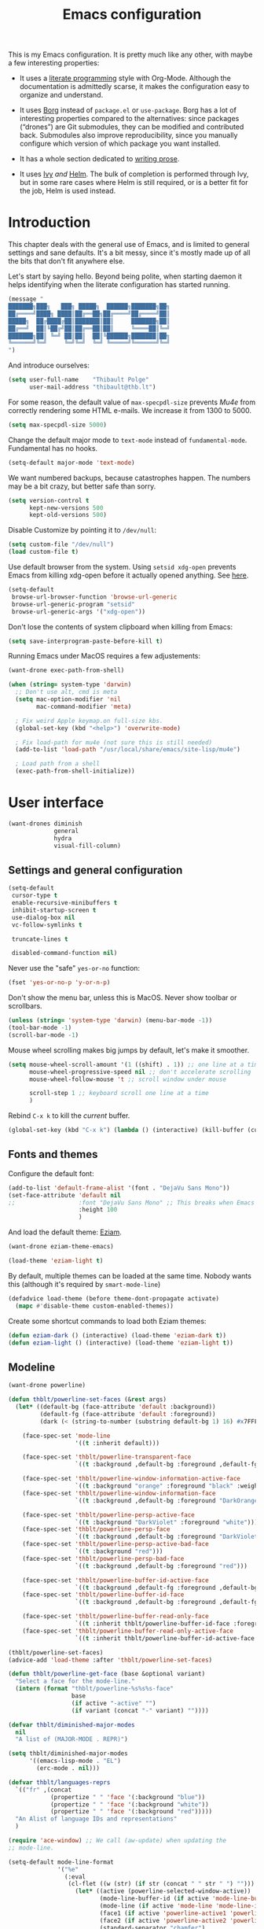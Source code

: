 #+TITLE: Emacs configuration
#+STARTUP: content

This is my Emacs configuration.  It is pretty much like any other, with maybe a few interesting properties:

 - It uses a [[https://en.wikipedia.org/wiki/Literate_programming][literate programming]] style with Org-Mode.  Although the documentation is admittedly scarse, it makes the configuration easy to organize and understand.

 - It uses [[https://github.com/emacscollective/borg][Borg]] instead of =package.el= or =use-package=.  Borg has a lot of interesting properties compared to the alternatives: since packages (“drones”) are Git submodules, they can be modified and contributed back.  Submodules also improve reproducibility, since you manually configure which version of which package you want installed.

 - It has a whole section dedicated to [[#writing-prose][writing prose]].

 - It uses [[https://github.com/abo-abo/swiper][Ivy]] /and/ [[https://github.com/emacs-helm/helm][Helm]].  The bulk of completion is performed through Ivy, but in some rare cases where Helm is still required, or is a better fit for the job, Helm is used instead.

* Contents :TOC:noexport:
- [[#introduction][Introduction]]
- [[#user-interface][User interface]]
  - [[#settings-and-general-configuration][Settings and general configuration]]
  - [[#fonts-and-themes][Fonts and themes]]
  - [[#modeline][Modeline]]
  - [[#perspectives-persp-mode][Perspectives (persp-mode)]]
  - [[#project-management-with-projectile][Project management with Projectile]]
  - [[#context-switching][Context switching]]
  - [[#ui-utilities][UI Utilities]]
- [[#editing-text][Editing text]]
  - [[#spell-checking][Spell checking]]
  - [[#modal-editing][“Modal” editing]]
  - [[#moving-around][Moving around]]
  - [[#replace][Replace]]
  - [[#minor-modes][Minor modes]]
  - [[#misc-customizations][Misc customizations]]
- [[#writing-prose][Writing prose]]
  - [[#the-text-mode-hydra][The text-mode hydra]]
  - [[#common-settings-and-minor-modes][Common settings and minor modes]]
  - [[#major-modes][Major modes]]
- [[#writing-code][Writing code]]
  - [[#settings][Settings]]
  - [[#minor-modes-1][Minor modes]]
  - [[#programming-languages][Programming languages]]
  - [[#misc-syntaxes][Misc syntaxes]]
- [[#tools][Tools]]
  - [[#borg-and-their-queen][Borg and their Queen]]
  - [[#calendars][Calendars]]
  - [[#dired][Dired]]
  - [[#ebib][Ebib]]
  - [[#erc][ERC]]
  - [[#magit-and-git][Magit and Git]]
  - [[#mu4e][Mu4e]]
  - [[#password-management-password-store][Password management (password-store)]]
  - [[#pdf-tools][PDF Tools]]
  - [[#regular-expression-builder][Regular expression builder]]
- [[#conclusion][Conclusion]]
  - [[#hidpi-support-kindof][HiDPI support (kindof)]]
  - [[#load-private-configuration][Load private configuration]]
  - [[#report-success][Report success]]

* Introduction

This chapter deals with the general use of Emacs, and is limited to general settings and sane defaults.  It's a bit messy, since it's mostly made up of all the bits that don't fit anywhere else.

Let's start by saying hello.  Beyond being polite, when starting daemon it helps identifying when the literate configuration has started running.

#+BEGIN_SRC emacs-lisp
  (message "
  ███████╗███╗   ███╗ █████╗  ██████╗███████╗██╗
  ██╔════╝████╗ ████║██╔══██╗██╔════╝██╔════╝██║
  █████╗  ██╔████╔██║███████║██║     ███████╗██║
  ██╔══╝  ██║╚██╔╝██║██╔══██║██║     ╚════██║╚═╝
  ███████╗██║ ╚═╝ ██║██║  ██║╚██████╗███████║██╗
  ╚══════╝╚═╝     ╚═╝╚═╝  ╚═╝ ╚═════╝╚══════╝╚═╝
  ")
#+END_SRC

And introduce ourselves:

#+begin_src emacs-lisp
  (setq user-full-name    "Thibault Polge"
        user-mail-address "thibault@thb.lt")
#+end_src

For some reason, the default value of =max-specpdl-size= prevents [[Mu4e][Mu4e]] from correctly rendering some HTML e-mails.  We increase it from 1300 to 5000.

#+BEGIN_SRC emacs-lisp
  (setq max-specpdl-size 5000)
#+END_SRC

Change the default major mode to =text-mode= instead of =fundamental-mode=.  Fundamental has no hooks.

#+begin_src emacs-lisp
  (setq-default major-mode 'text-mode)
#+end_src

We want numbered backups, because catastrophes happen.  The numbers may be a bit crazy, but better safe than sorry.

#+BEGIN_SRC emacs-lisp
  (setq version-control t
        kept-new-versions 500
        kept-old-versions 500)
#+END_SRC

Disable Customize by pointing it to =/dev/null=:

#+BEGIN_SRC emacs-lisp
  (setq custom-file "/dev/null")
  (load custom-file t)
#+END_SRC

Use default browser from the system. Using =setsid xdg-open= prevents Emacs from killing xdg-open before it actually opened anything. See [[https://askubuntu.com/questions/646631/emacs-doesnot-work-with-xdg-open][here]].

#+begin_src emacs-lisp
  (setq-default
   browse-url-browser-function 'browse-url-generic
   browse-url-generic-program "setsid"
   browse-url-generic-args '("xdg-open"))
#+end_src

Don't lose the contents of system clipboard when killing from Emacs:

#+begin_src emacs-lisp
  (setq save-interprogram-paste-before-kill t)
#+end_src

Running Emacs under MacOS requires a few adjustements:

#+begin_src emacs-lisp
  (want-drone exec-path-from-shell)

  (when (string= system-type 'darwin)
    ;; Don't use alt, cmd is meta
    (setq mac-option-modifier 'nil
          mac-command-modifier 'meta)

    ; Fix weird Apple keymap.on full-size kbs.
    (global-set-key (kbd "<help>") 'overwrite-mode)

    ; Fix load-path for mu4e (not sure this is still needed)
    (add-to-list 'load-path "/usr/local/share/emacs/site-lisp/mu4e")

    ; Load path from a shell
    (exec-path-from-shell-initialize))
#+end_src

* User interface

#+begin_src emacs-lisp
  (want-drones diminish
               general
               hydra
               visual-fill-column)
#+end_src

** Settings and general configuration

#+begin_src emacs-lisp
  (setq-default
   cursor-type t
   enable-recursive-minibuffers t
   inhibit-startup-screen t
   use-dialog-box nil
   vc-follow-symlinks t

   truncate-lines t

   disabled-command-function nil)
#+end_src

Never use the "safe" ~yes-or-no~ function:

#+begin_src emacs-lisp
  (fset 'yes-or-no-p 'y-or-n-p)
#+end_src

Don't show the menu bar, unless this is MacOS.  Never show toolbar or scrollbars.

#+begin_src emacs-lisp
  (unless (string= 'system-type 'darwin) (menu-bar-mode -1))
  (tool-bar-mode -1)
  (scroll-bar-mode -1)
#+end_src

Mouse wheel scrolling makes big jumps by default, let's make it smoother.

#+begin_src emacs-lisp
  (setq mouse-wheel-scroll-amount '(1 ((shift) . 1)) ;; one line at a time
        mouse-wheel-progressive-speed nil ;; don't accelerate scrolling
        mouse-wheel-follow-mouse 't ;; scroll window under mouse

        scroll-step 1 ;; keyboard scroll one line at a time
        )
#+end_src

Rebind =C-x k= to kill the /current/ buffer.

#+begin_src emacs-lisp
  (global-set-key (kbd "C-x k") (lambda () (interactive) (kill-buffer (current-buffer))))
#+end_src

** Fonts and themes

Configure the default font:

#+begin_src emacs-lisp
  (add-to-list 'default-frame-alist '(font . "DejaVu Sans Mono"))
  (set-face-attribute 'default nil
  ;;                  :font "DejaVu Sans Mono" ;; This breaks when Emacs is started as a daemon
                      :height 100
                      )
#+end_src

And load the default theme: [[https://github.com/thblt/eziam-theme-emacs][Eziam]].

#+begin_src emacs-lisp
  (want-drone eziam-theme-emacs)

  (load-theme 'eziam-light t)
#+end_src

By default, multiple themes can be loaded at the same time.  Nobody wants this (although it's required by =smart-mode-line=)

#+begin_src emacs-lisp
  (defadvice load-theme (before theme-dont-propagate activate)
    (mapc #'disable-theme custom-enabled-themes))
#+end_src

Create some shortcut commands to load both Eziam themes:

#+BEGIN_SRC emacs-lisp
  (defun eziam-dark () (interactive) (load-theme 'eziam-dark t))
  (defun eziam-light () (interactive) (load-theme 'eziam-light t))
#+END_SRC

** Modeline

#+BEGIN_SRC emacs-lisp
  (want-drone powerline)

  (defun thblt/powerline-set-faces (&rest args)
    (let* ((default-bg (face-attribute 'default :background))
           (default-fg (face-attribute 'default :foreground))
           (dark (< (string-to-number (substring default-bg 1) 16) #x7FFFFF)))

      (face-spec-set 'mode-line
                     '((t :inherit default)))

      (face-spec-set 'thblt/powerline-transparent-face
                     `((t :background ,default-bg :foreground ,default-fg)))

      (face-spec-set 'thblt/powerline-window-information-active-face
                     `((t :background "orange" :foreground "black" :weight bold)))
      (face-spec-set 'thblt/powerline-window-information-face
                     `((t :background ,default-bg :foreground "DarkOrange" :weight bold)))

      (face-spec-set 'thblt/powerline-persp-active-face
                     `((t :background "DarkViolet" :foreground "white")))
      (face-spec-set 'thblt/powerline-persp-face
                     `((t :background ,default-bg :foreground "DarkViolet")))
      (face-spec-set 'thblt/powerline-persp-active-bad-face
                     `((t :background "red")))
      (face-spec-set 'thblt/powerline-persp-bad-face
                     `((t :background ,default-bg :foreground "red")))

      (face-spec-set 'thblt/powerline-buffer-id-active-face
                     `((t :background ,default-fg :foreground ,default-bg :weight bold)))
      (face-spec-set 'thblt/powerline-buffer-id-face
                     `((t :background ,default-bg :foreground ,default-fg)))

      (face-spec-set 'thblt/powerline-buffer-read-only-face
                     `((t :inherit thblt/powerline-buffer-id-face :foreground "red")))
      (face-spec-set 'thblt/powerline-buffer-read-only-active-face
                     `((t :inherit thblt/powerline-buffer-id-active-face :foreground "red")))))

  (thblt/powerline-set-faces)
  (advice-add 'load-theme :after 'thblt/powerline-set-faces)

  (defun thblt/powerline-get-face (base &optional variant)
    "Select a face for the mode-line."
    (intern (format "thblt/powerline-%s%s%s-face"
                    base
                    (if active "-active" "")
                    (if variant (concat "-" variant) ""))))

  (defvar thblt/diminished-major-modes
    nil
    "A list of (MAJOR-MODE . REPR)")

  (setq thblt/diminished-major-modes
        '((emacs-lisp-mode . "EL")
          (erc-mode . nil)))

  (defvar thblt/languages-reprs
    `(("fr" ,(concat
              (propertize " " 'face '(:background "blue"))
              (propertize " " 'face '(:background "white"))
              (propertize " " 'face '(:background "red")))))
    "An Alist of language IDs and representations"
    )

  (require 'ace-window) ;; We call (aw-update) when updating the
  ;; mode-line.

  (setq-default mode-line-format
                '("%e"
                  (:eval
                   (cl-flet ((w (str) (if str (concat " " str " ") "")))
                     (let* ((active (powerline-selected-window-active))
                            (mode-line-buffer-id (if active 'mode-line-buffer-id 'mode-line-buffer-id-inactive))
                            (mode-line (if active 'mode-line 'mode-line-inactive))
                            (face1 (if active 'powerline-active1 'powerline-inactive1))
                            (face2 (if active 'powerline-active2 'powerline-inactive2))
                            (standard-separator "chamfer")
                            (special-separator "butt")
                            (separator-left (intern (format "powerline-%s-%s"
                                                            standard-separator
                                                            (car powerline-default-separator-dir))))
                            (separator-right (intern (format "powerline-%s-%s"
                                                             standard-separator
                                                             (cdr powerline-default-separator-dir))))
                            (special-separator-left (intern (format "powerline-%s-%s"
                                                                    special-separator
                                                                    (car powerline-default-separator-dir))))
                            (special-separator-right (intern (format "powerline-%s-%s"
                                                                     special-separator
                                                                     (cdr powerline-default-separator-dir))))

                            (face)
                            (lhs (list
                                  ;; Window ID
                                  (powerline-raw
                                   (w (progn
                                        (aw-update)
                                        (let ((path (window-parameter (selected-window) 'ace-window-path)))
                                          (set-text-properties 0 1 nil path)
                                          path)))
                                   (setq face (thblt/powerline-get-face "window-information")))
                                  ;;
                                  ;; Perspective
                                  (funcall separator-left face
                                           (setq face (thblt/powerline-get-face "persp" (unless (persp-contain-buffer-p) "bad"))))
                                  (powerline-raw
                                   (w (safe-persp-name (get-frame-persp)))
                                   face)
                                  ;;
                                  ;; Buffer ID
                                  (funcall separator-left face (setq face 'thblt/powerline-transparent-face))
                                  (powerline-raw " " face)

                                  (funcall special-separator-right face
                                           (setq face (thblt/powerline-get-face "buffer-id")))
                                  (when buffer-read-only
                                    (powerline-raw " " (thblt/powerline-get-face "buffer-read-only")))
                                  (powerline-raw
                                   (w (buffer-name)) face)
                                  ;;
                                  ;; Modes
                                  (funcall special-separator-left face (setq face 'thblt/powerline-transparent-face))
                                  (powerline-raw " " face)
                                  (funcall special-separator-left face face1)

                                  (let ((major-mode-repr (if (assoc major-mode thblt/diminished-major-modes)
                                                             (alist-get major-mode thblt/diminished-major-modes)
                                                           mode-name))
                                        (minor-modes-repr (format-mode-line minor-mode-alist)))

                                    (when (or major-mode-repr minor-modes-repr)
                                      (powerline-raw
                                       (concat
                                        major-mode-repr
                                        minor-modes-repr))))


                                  (powerline-process face1)
                                  ;;(powerline-minor-modes face1 'l)
                                  (powerline-narrow face1 'l)
                                  (funcall separator-left face1 face2)
                                  ))

                            (rhs (list
                                  (powerline-raw global-mode-string face2)
                                  (funcall separator-right face2 face1)
                                  (unless window-system
                                    (powerline-raw (char-to-string #xe0a1) face1 'l))
                                  (powerline-raw "%3l" face1 'l)
                                  (powerline-raw ":" face1)
                                  (powerline-raw "%2c" face1 'r)
                                  (funcall separator-right face1 mode-line)
                                  (powerline-raw " ")
                                  )))
                       (concat (powerline-render lhs)
                               (powerline-fill mode-line (powerline-width rhs))
                               (powerline-render rhs)))))))
#+END_SRC

** Perspectives (persp-mode)

#+BEGIN_SRC emacs-lisp
  (want-drone persp-mode)

  (setq persp-auto-resume-time -1
        persp-kill-foreign-buffer-action 'kill)

  (general-define-key
   "C-x b" 'persp-switch-to-buffer)

  (persp-mode)
  (diminish 'persp-mode)
#+END_SRC

** TODO Project management with Projectile

Let's load Projectile, and:

 - globally ignore undo-files and similar byproducts.
 - toggle the =C-p p= and =C-p SPC= bindings (I find the latter easier to enter, and thus more adequate for "do what I mean");

TODO:

 - Could Projectile read ignore patterns from =~/.gitignore_global=?

#+begin_src emacs-lisp
  (want-drones projectile
               counsel-projectile)

  (projectile-global-mode)

  (setq projectile-globally-ignored-file-suffixes (append '(
                                                            ".un~"
                                                            ".~undo-tree~"
                                                            )
                                                          projectile-globally-ignored-files))

  (diminish 'projectile-mode)
#+end_src

*** Projectile and persp-mode

Automatic perspective creation:

#+begin_src emacs-lisp
  (defun thblt/project-name-to-persp-name (name)
    "Build a perspective name from project name NAME."
    (concat "p) " name))

  (defun thblt/project-path-from-persp-name (name)
    "Retrieve a project path from persp name NAME."
    (setq name (substring name 3))
    (car (cl-remove-if-not
          (lambda (p) (equal (funcall projectile-project-name-function p) name)) projectile-known-projects)))

  (with-eval-after-load 'persp-mode
    (defvar persp-mode-projectile-bridge-before-switch-selected-window-buffer nil)

    ;; (setq persp-add-buffer-on-find-file 'if-not-autopersp)

    (persp-def-auto-persp "projectile"
                          :parameters '((dont-save-to-file . t)
                                        (persp-mode-projectile-bridge . t))
                          :hooks '(projectile-before-switch-project-hook
                                   projectile-after-switch-project-hook
                                   projectile-find-file-hook
                                   find-file-hook)
                          :dyn-env '((after-switch-to-buffer-adv-suspend t))
                          :switch 'frame
                          :predicate
                          #'(lambda (buffer &optional state)
                              (if (eq 'projectile-before-switch-project-hook
                                      (alist-get 'hook state))
                                  state
                                (and
                                 projectile-mode
                                 (buffer-live-p buffer)
                                 (or
                                  (buffer-file-name buffer)
                                  (string-prefix-p "magit" (symbol-name (buffer-local-value 'major-mode buffer))))
                                 ;; (not git-commit-mode)
                                 (projectile-project-p)
                                 (or state t))))
                          :get-name
                          #'(lambda (state)
                              (if (eq 'projectile-before-switch-project-hook
                                      (alist-get 'hook state))
                                  state
                                (push (cons 'persp-name
                                            (thblt/project-name-to-persp-name
                                             (with-current-buffer (alist-get 'buffer state)
                                               (projectile-project-name))))
                                      state)
                                state))
                          :on-match
                          #'(lambda (state)
                              (let ((hook (alist-get 'hook state))
                                    (persp (alist-get 'persp state))
                                    (buffer (alist-get 'buffer state)))
                                (case hook
                                  (projectile-before-switch-project-hook
                                   (let ((win (if (minibuffer-window-active-p (selected-window))
                                                  (minibuffer-selected-window)
                                                (selected-window))))
                                     (when (window-live-p win)
                                       (setq persp-mode-projectile-bridge-before-switch-selected-window-buffer
                                             (window-buffer win)))))

                                  (projectile-after-switch-project-hook
                                   (when (buffer-live-p
                                          persp-mode-projectile-bridge-before-switch-selected-window-buffer)
                                     (let ((win (selected-window)))
                                       (unless (eq (window-buffer win)
                                                   persp-mode-projectile-bridge-before-switch-selected-window-buffer)
                                         (set-window-buffer
                                          win persp-mode-projectile-bridge-before-switch-selected-window-buffer)))))

                                  (find-file-hook
                                   (setcdr (assq :switch state) nil)))
                                (if (case hook
                                      (projectile-before-switch-project-hook nil)
                                      (t t))
                                    (persp--auto-persp-default-on-match state)
                                  (setcdr (assq :after-match state) nil)))
                              state)
                          :after-match
                          #'(lambda (state)
                              (when (eq 'find-file-hook (alist-get 'hook state))
                                (run-at-time 0.5 nil
                                             #'(lambda (buf persp)
                                                 (when (and (eq persp (get-current-persp))
                                                            (not (eq buf (window-buffer (selected-window)))))
                                                   ;; (switch-to-buffer buf)
                                                   (persp-add-buffer buf persp t nil)))
                                             (alist-get 'buffer state)
                                             (get-current-persp)))
                              (persp--auto-persp-default-after-match state))))
#+end_src

** Context switching

This section essentially provides tightier integration between Persp-Mode and Projectile.

First we create a "context switcher" which allows to switch to an existing perspective, an opened project or a known, but closed, project.  It basically merges ~persp-switch~ and ~counsel-projectile-switch-projectile~.

#+BEGIN_SRC emacs-lisp
  (defvar thblt/context-starters
    nil
    "A list of (CONTEXT-NAME . COMMAND).

  CONTEXT-NAME is the name of an automatic perspective.
  COMMAND is the command used to start this perspective.")

  (defun thblt/context-switch (context)
    "Switch to CONTEXT."
    (interactive "i")
    (let* ((persps (mapcar #'safe-persp-name (persp-persps)))
           (projects (cl-remove-if
                      (lambda (p) (member p persps))
                      (mapcar (lambda (p)
                                (thblt/project-name-to-persp-name
                                 (funcall projectile-project-name-function p)))
                              projectile-known-projects)))
           (starters (cl-remove-if
                      (lambda (p) (member p persps))
                      (mapcar 'car thblt/context-starters))))

      (unless context
        (setq context
              (ivy-completing-read "Switch to context: "
                                   (append persps projects starters))))
      (cond ((member context persps)
             (persp-frame-switch context))
            ((member context projects)
             (projectile-switch-project-by-name (thblt/project-path-from-persp-name context)))
            ((member context starters)
             (funcall (cdr (assoc context thblt/context-starters))))
            (t (error "No such perspective, project or context starter %s." context)))))
#+END_SRC

And now for some bindings:

#+BEGIN_SRC emacs-lisp
  (general-define-key
   :keymaps 'projectile-mode-map
   :prefix projectile-keymap-prefix
   "A" (lambda () (interactive) (persp-add-buffer (current-buffer)))
   "p" 'thblt/context-switch
   "Z" 'persp-auto-persps-pickup-buffers)
#+END_SRC

** UI Utilities

*** Ace-window

#+BEGIN_SRC emacs-lisp
  (want-drone ace-window)

  (with-eval-after-load 'ace-window
    ;; We make use of aw-ignored-buffers, so we need the eval-after-load
    (setq aw-scope 'frame
          aw-background nil

          aw-ignore-on t

          aw-ignored-buffers (append aw-ignored-buffers
                                     (mapcar (lambda (n) (format " *Minibuf-%s*" n))
                                             (number-sequence 0 20)))))

  (defun thblt/aw-switch-to-numbered-window (number)
    (aw-switch-to-window (nth (- number 1) (aw-window-list))))

  (defun thblt/switch-to-minibuffer ()
    "Switch to minibuffer window."
    (interactive)
    (if (active-minibuffer-window)
        (select-window (active-minibuffer-window))
      (error "Minibuffer is not active")))

  (general-define-key "C-x o" 'ace-window
                      ;; Emulate window-numbering
                      "M-0" 'thblt/switch-to-minibuffer
                      "M-1" (lambda () (interactive) (thblt/aw-switch-to-numbered-window 1))
                      "M-2" (lambda () (interactive) (thblt/aw-switch-to-numbered-window 2))
                      "M-3" (lambda () (interactive) (thblt/aw-switch-to-numbered-window 3))
                      "M-4" (lambda () (interactive) (thblt/aw-switch-to-numbered-window 4))
                      "M-5" (lambda () (interactive) (thblt/aw-switch-to-numbered-window 5))
                      "M-6" (lambda () (interactive) (thblt/aw-switch-to-numbered-window 6))
                      "M-7" (lambda () (interactive) (thblt/aw-switch-to-numbered-window 7))
                      "M-8" (lambda () (interactive) (thblt/aw-switch-to-numbered-window 8))
                      "M-9" (lambda () (interactive) (thblt/aw-switch-to-numbered-window 9)))
#+END_SRC

*** TODO Buffer management (ibuffer)

TODO Is this still needed with Persp?

Rebind =C-x C-b= to =ibuffer= instead of =list-buffers=:

#+BEGIN_SRC emacs-lisp
  (global-set-key (kbd "C-x C-b") 'ibuffer)
#+END_SRC

*** Eyebrowse

#+BEGIN_SRC emacs-lisp
  (eyebrowse-mode)
#+END_SRC

*** Ivy

#+begin_src emacs-lisp
  (want-drone ivy)

  (setq ivy-use-virtual-buffers t)

  (ivy-mode)
  (diminish 'ivy-mode)

  (general-define-key
           "M-i"     'counsel-imenu
           "M-x"     'counsel-M-x
           "C-x C-f" 'counsel-find-file

           "C-S-s"   'swiper)
#+end_src

*** Popwin

Popwin “makes you free from the hell of annoying buffers”:

#+BEGIN_SRC emacs-lisp
  (want-drone popwin)

  (require 'popwin)
  (popwin-mode)
#+END_SRC

*** Customization helper

A little function to identify the face at point.  Nice to have when writing themes, and faster than =C-u C-x ==.

#+begin_src emacs-lisp
  (defun what-face (pos)
    (interactive "d")
    (let ((face (or (get-char-property (point) 'read-face-name)
                    (get-char-property (point) 'face))))
      (if face (message "Face: %s" face) (message "No face at %d" pos))))
#+end_src

* Editing text

This chapter deals with /general/ text editing.  The next two configure prose and code editing, respectively.

** Spell checking

#+begin_src emacs-lisp
  (want-drone auto-dictionary)
#+end_src

Use =aspell= instead of =ispell=:

#+begin_src emacs-lisp
  (setq ispell-program-name "aspell")
#+end_src

Don't ask before saving custom dict:

#+begin_src emacs-lisp
  (setq ispell-silently-savep t)
#+end_src

On the fly spellchecking with Flyspell:

#+begin_src emacs-lisp
  (add-hook 'text-mode-hook (lambda () (flyspell-mode t)))

  (diminish 'flyspell-mode "Fly")
#+end_src

Correct words using Ivy instead of default method:

#+begin_src emacs-lisp
    (want-drone flyspell-correct)

    (general-define-key :keymaps 'flyspell-mode-map
                        "M-$" 'flyspell-auto-correct-previous-word
                        "C-;" 'flyspell-correct-previous-word-generic)
#+end_src

Auto-dictionary mode.  Disabled for now, as it seems to slow everything down + doesn't work with org-mode.

#+begin_src emacs-lisp
  (add-hook 'flyspell-mode-hook (lambda () (auto-dictionary-mode)))
#+end_src

** “Modal” editing

Selected is a package which allows to create specific bindings when region is active:

#+begin_src emacs-lisp
  (want-drone selected)

  (defvar selected-org-mode-map (make-sparse-keymap))
  (selected-global-mode)
  (diminish 'selected-minor-mode)
#+end_src

** Moving around

*** mwim

#+BEGIN_SRC emacs-lisp
  (global-set-key (kbd "C-a") 'mwim-beginning-of-code-or-line)
  (global-set-key (kbd "C-e") 'mwim-end-of-code-or-line)
  (global-set-key (kbd "<home>") 'mwim-beginning-of-line-or-code)
  (global-set-key (kbd "<end>") 'mwim-end-of-line-or-code)
#+END_SRC

** Replace

#+BEGIN_SRC emacs-lisp
  (want-drone visual-regexp)

  (general-define-key
           "C-M-%" 'vr/query-replace
           "C-c r" 'vr/replace
           "C-c m" 'vr/mc-mark)
#+END_SRC

** Minor modes

*** Auto-revert-mode

#+begin_src emacs-lisp
  (with-eval-after-load 'autorevert
    (diminish 'auto-revert-mode "↺"))
#+end_src

*** TODO Expand-region

#+begin_src emacs-lisp
  (want-drone expand-region)
#+end_src

*** Move text

Move lines of text with =M-<up>= and =M-<down>=.

#+begin_src emacs-lisp
  (want-drone move-text)

  (move-text-default-bindings)
#+end_src

*** Multiple cursors

#+begin_src emacs-lisp
  (want-drone multiple-cursors)

  (add-hook 'prog-mode-hook (lambda () (multiple-cursors-mode t)))
  (add-hook 'text-mode-hook (lambda () (multiple-cursors-mode t)))
  (general-define-key "C-S-c C-S-c" 'mc/edit-lines)
#+end_src

*** Recentf

#+begin_src emacs-lisp
  (recentf-mode)
#+end_src

*** TODO Smartparens

#+begin_src emacs-lisp
  (want-drone smartparens)
  (require 'smartparens-config) ;; Load default config

  (smartparens-global-mode)
  (show-smartparens-global-mode)

  (sp-pair "“" "”")
  (sp-pair "«" "»")

  (diminish 'smartparens-mode)
#+end_src

I'm stealing smartparens' author config:

#+BEGIN_SRC emacs-lisp :tangle no
  (add-hook 'minibuffer-setup-hook 'turn-on-smartparens-strict-mode)

      ;;;;;;;;;;;;;;;;;;;;;;;;
  ;; keybinding management
  (define-key smartparens-mode-map (kbd "C-M-f") 'sp-forward-sexp)
  (define-key smartparens-mode-map (kbd "C-M-b") 'sp-backward-sexp)

  (define-key smartparens-mode-map (kbd "C-M-d") 'sp-down-sexp)
  (define-key smartparens-mode-map (kbd "C-M-a") 'sp-backward-down-sexp)
  (define-key smartparens-mode-map (kbd "C-S-d") 'sp-beginning-of-sexp)
  (define-key smartparens-mode-map (kbd "C-S-a") 'sp-end-of-sexp)

  (define-key smartparens-mode-map (kbd "C-M-e") 'sp-up-sexp)
  (define-key smartparens-mode-map (kbd "C-M-u") 'sp-backward-up-sexp)
  (define-key smartparens-mode-map (kbd "C-M-t") 'sp-transpose-sexp)

  (define-key smartparens-mode-map (kbd "C-M-n") 'sp-next-sexp)
  (define-key smartparens-mode-map (kbd "C-M-p") 'sp-previous-sexp)

  (define-key smartparens-mode-map (kbd "C-M-k") 'sp-kill-sexp)
  (define-key smartparens-mode-map (kbd "C-M-w") 'sp-copy-sexp)

  ;;  (define-key smartparens-mode-map (kbd "M-<delete>") 'sp-unwrap-sexp)
  ;;  (define-key smartparens-mode-map (kbd "M-<backspace>") 'sp-backward-unwrap-sexp)

  (define-key smartparens-mode-map (kbd "C-<right>") 'sp-forward-slurp-sexp)
  (define-key smartparens-mode-map (kbd "C-<left>") 'sp-forward-barf-sexp)
  (define-key smartparens-mode-map (kbd "C-M-<left>") 'sp-backward-slurp-sexp)
  (define-key smartparens-mode-map (kbd "C-M-<right>") 'sp-backward-barf-sexp)

  (define-key smartparens-mode-map (kbd "M-D") 'sp-splice-sexp)
  (define-key smartparens-mode-map (kbd "C-M-<delete>") 'sp-splice-sexp-killing-forward)
  (define-key smartparens-mode-map (kbd "C-M-<backspace>") 'sp-splice-sexp-killing-backward)
  (define-key smartparens-mode-map (kbd "C-S-<backspace>") 'sp-splice-sexp-killing-around)

  (define-key smartparens-mode-map (kbd "C-]") 'sp-select-next-thing-exchange)
  (define-key smartparens-mode-map (kbd "C-<left_bracket>") 'sp-select-previous-thing)
  (define-key smartparens-mode-map (kbd "C-M-]") 'sp-select-next-thing)

  (define-key smartparens-mode-map (kbd "M-F") 'sp-forward-symbol)
  (define-key smartparens-mode-map (kbd "M-B") 'sp-backward-symbol)

  ;; (bind-key "C-c f" (lambda () (interactive) (sp-beginning-of-sexp 2)) smartparens-mode-map)
  ;; (bind-key "C-c b" (lambda () (interactive) (sp-beginning-of-sexp -2)) smartparens-mode-map)

  ;; @FIXME REPLACE bind-key
  ;; (bind-key "C-M-s"
  ;;           (defhydra smartparens-hydra ()
  ;;             "Smartparens"
  ;;             ("d" sp-down-sexp "Down")
  ;;             ("e" sp-up-sexp "Up")
  ;;             ("u" sp-backward-up-sexp "Up")
  ;;             ("a" sp-backward-down-sexp "Down")
  ;;             ("f" sp-forward-sexp "Forward")
  ;;             ("b" sp-backward-sexp "Backward")
  ;;             ("k" sp-kill-sexp "Kill" :color blue)
  ;;             ("q" nil "Quit" :color blue))
  ;;           smartparens-mode-map)

  ;; (bind-key "H-t" 'sp-prefix-tag-object smartparens-mode-map)
  ;; (bind-key "H-p" 'sp-prefix-pair-object smartparens-mode-map)
  ;; (bind-key "H-y" 'sp-prefix-symbol-object smartparens-mode-map)
  ;; (bind-key "H-h" 'sp-highlight-current-sexp smartparens-mode-map)
  ;; (bind-key "H-e" 'sp-prefix-save-excursion smartparens-mode-map)
  ;; (bind-key "H-s c" 'sp-convolute-sexp smartparens-mode-map)
  ;; (bind-key "H-s a" 'sp-absorb-sexp smartparens-mode-map)
  ;; (bind-key "H-s e" 'sp-emit-sexp smartparens-mode-map)
  ;; (bind-key "H-s p" 'sp-add-to-previous-sexp smartparens-mode-map)
  ;; (bind-key "H-s n" 'sp-add-to-next-sexp smartparens-mode-map)
  ;; (bind-key "H-s j" 'sp-join-sexp smartparens-mode-map)
  ;; (bind-key "H-s s" 'sp-split-sexp smartparens-mode-map)
  ;; (bind-key "H-s r" 'sp-rewrap-sexp smartparens-mode-map)
  ;; (defvar hyp-s-x-map)
  ;; (define-prefix-command 'hyp-s-x-map)
  ;; (bind-key "H-s x" hyp-s-x-map smartparens-mode-map)
  ;; (bind-key "H-s x x" 'sp-extract-before-sexp smartparens-mode-map)
  ;; (bind-key "H-s x a" 'sp-extract-after-sexp smartparens-mode-map)
  ;; (bind-key "H-s x s" 'sp-swap-enclosing-sexp smartparens-mode-map)

  ;; (bind-key "C-x C-t" 'sp-transpose-hybrid-sexp smartparens-mode-map)

  ;; (bind-key ";" 'sp-comment emacs-lisp-mode-map)

  ;; (bind-key [remap c-electric-backspace] 'sp-backward-delete-char smartparens-strict-mode-map)

    ;;;;;;;;;;;;;;;;;;
  ;; pair management

  (sp-local-pair 'minibuffer-inactive-mode "'" nil :actions nil)
  ;;  (bind-key "C-(" 'sp---wrap-with-40 minibuffer-local-map)

    ;;; markdown-mode
  (sp-with-modes '(markdown-mode gfm-mode rst-mode)
    (sp-local-pair "*" "*"
                   :wrap "C-*"
                   :unless '(sp--gfm-point-after-word-p sp-point-at-bol-p)
                   :post-handlers '(("[d1]" "SPC"))
                   :skip-match 'sp--gfm-skip-asterisk)
    (sp-local-pair "**" "**")
    (sp-local-pair "_" "_" :wrap "C-_" :unless '(sp-point-after-word-p)))

  (defun sp--gfm-point-after-word-p (id action context)
    "Return t if point is after a word, nil otherwise.
    This predicate is only tested on \"insert\" action."
    (when (eq action 'insert)
      (sp--looking-back-p (concat "\\(\\sw\\)" (regexp-quote id)))))

  (defun sp--gfm-skip-asterisk (ms mb me)
    (save-excursion
      (goto-char mb)
      (save-match-data (looking-at "^\\* "))))

    ;;; rst-mode
  (sp-with-modes 'rst-mode
    (sp-local-pair "``" "``"))

    ;;; org-mode
  (sp-with-modes 'org-mode
    (sp-local-pair "*" "*" :actions '(insert wrap) :unless '(sp-point-after-word-p sp-point-at-bol-p) :wrap "C-*" :skip-match 'sp--org-skip-asterisk)
    (sp-local-pair "_" "_" :unless '(sp-point-after-word-p) :wrap "C-_")
    (sp-local-pair "/" "/" :unless '(sp-point-after-word-p) :post-handlers '(("[d1]" "SPC")))
    (sp-local-pair "~" "~" :unless '(sp-point-after-word-p) :post-handlers '(("[d1]" "SPC")))
    (sp-local-pair "=" "=" :unless '(sp-point-after-word-p) :post-handlers '(("[d1]" "SPC")))
    (sp-local-pair "«" "»"))

  (defun sp--org-skip-asterisk (ms mb me)
    (or (and (= (line-beginning-position) mb)
             (eq 32 (char-after (1+ mb))))
        (and (= (1+ (line-beginning-position)) me)
             (eq 32 (char-after me)))))

    ;;; tex-mode latex-mode
  (sp-with-modes '(tex-mode plain-tex-mode latex-mode)
    (sp-local-tag "i" "\"<" "\">"))

    ;;; lisp modes
  (sp-with-modes sp--lisp-modes
    (sp-local-pair "(" nil
                   :wrap "C-("
                   :pre-handlers '(my-add-space-before-sexp-insertion)
                   :post-handlers '(my-add-space-after-sexp-insertion)))



  (defun my-add-space-after-sexp-insertion (id action _context)
    (when (eq action 'insert)
      (save-excursion
        (forward-char (sp-get-pair id :cl-l))
        (when (or (eq (char-syntax (following-char)) ?w)
                  (looking-at (sp--get-opening-regexp)))
          (insert " ")))))

  (defun my-add-space-before-sexp-insertion (id action _context)
    (when (eq action 'insert)
      (save-excursion
        (backward-char (length id))
        (when (or (eq (char-syntax (preceding-char)) ?w)
                  (and (looking-back (sp--get-closing-regexp))
                       (not (eq (char-syntax (preceding-char)) ?'))))
          (insert " ")))))

    ;;; C++
  (sp-with-modes '(malabar-mode c++-mode)
    (sp-local-pair "{" nil :post-handlers '(("||\n[i]" "RET"))))
  (sp-local-pair 'c++-mode "/*" "*/" :post-handlers '((" | " "SPC")
                                                      ("* ||\n[i]" "RET")))

    ;;; PHP
  (sp-with-modes '(php-mode)
    (sp-local-pair "/**" "*/" :post-handlers '(("| " "SPC")
                                               (my-php-handle-docstring "RET")))
    (sp-local-pair "/*." ".*/" :post-handlers '(("| " "SPC")))
    (sp-local-pair "{" nil :post-handlers '(("||\n[i]" "RET")))
    (sp-local-pair "(" nil :prefix "\\(\\sw\\|\\s_\\)*"))

  (defun my-php-handle-docstring (&rest _ignored)
    (-when-let (line (save-excursion
                       (forward-line)
                       (thing-at-point 'line)))
      (cond
       ((string-match-p "function" line)
        (save-excursion
          (insert "\n")
          (let ((args (save-excursion
                        (forward-line)
                        (my-php-get-function-args))))
            (--each args
              (insert (format "* @param %s\n" it)))))
        (insert "* "))
       ((string-match-p ".*class\\|interface" line)
        (save-excursion (insert "\n*\n* @author\n"))
        (insert "* ")))
      (let ((o (sp--get-active-overlay)))
        (indent-region (overlay-start o) (overlay-end o)))))
#+END_SRC

TODO: Stolen this list from xah-fly-keys:

#+BEGIN_EXAMPLE emacs-lisp
  (sp-pair "(" ")")
  (sp-pair "[" "]")
  (sp-pair "{" "}")
  (sp-pair "<" ">")
  (sp-pair "（" "）")
  (sp-pair "［" "］")
  (sp-pair "｛" "｝")
  (sp-pair "⦅" "⦆")
  (sp-pair "〚" "〛")
  (sp-pair "⦃" "⦄")
  (sp-pair "“""" "”")
  (sp-pair "‘""" "’")
  (sp-pair "‹""" "›")
  (sp-pair "«""" "»")
  (sp-pair "「" "」")
  (sp-pair "〈" "〉")
  (sp-pair "《" "》")
  (sp-pair "【" "】")
  (sp-pair "〔" "〕")
  (sp-pair "⦗" "⦘")
  (sp-pair "『" "』")
  (sp-pair "〖" "〗")
  (sp-pair "〘" "〙")
  (sp-pair "｢" "｣")
  (sp-pair "⟦" "⟧")
  (sp-pair "⟨" "⟩")
  (sp-pair "⟪" "⟫")
  (sp-pair "⟮""" "⟯")
  (sp-pair "⟬""" "⟭")
  (sp-pair "⌈""" "⌉")
  (sp-pair "⌊""" "⌋")
  (sp-pair "⦇" "⦈")
  (sp-pair "⦉" "⦊")
  (sp-pair "❛""" "❜")
  (sp-pair "❝""" "❞")
  (sp-pair "❨" "❩")
  (sp-pair "❪" "❫")
  (sp-pair "❴" "❵")
  (sp-pair "❬" "❭")
  (sp-pair "❮""" "❯")
  (sp-pair "❰" "❱")
  (sp-pair "❲" "❳")
  (sp-pair "〈" "〉")
  (sp-pair "⦑" "⦒")
  (sp-pair "⧼" "⧽")
  (sp-pair "﹙" "﹚")
  (sp-pair "﹛" "﹜")
  (sp-pair "﹝" "﹞")
  (sp-pair "⁽" "⁾")
  (sp-pair "₍" "₎")
  (sp-pair "⦋" "⦌")
  (sp-pair "⦍" "⦎")
  (sp-pair "⦏" "⦐")
  (sp-pair "⁅" "⁆")
  (sp-pair "⸢""" "⸣")
  (sp-pair "⸤""" "⸥")
  (sp-pair "⟅""" "⟆")
  (sp-pair "⦓" "⦔")
  (sp-pair "⦕" "⦖")
  (sp-pair "⸦""" "⸧")
  (sp-pair "⸨""" "⸩")
  (sp-pair "｟" "｠")
  (sp-pair "⧘""" "⧙")
  (sp-pair "⧚""" "⧛")
  (sp-pair "⸜""" "⸝")
  (sp-pair "⸌""" "⸍")
  (sp-pair "⸂""" "⸃")
  (sp-pair "⸄""" "⸅")
  (sp-pair "⸉""" "⸊")
  (sp-pair "᚛""" "᚜")
  (sp-pair "༺""" "༻")
  (sp-pair "༼""" "༽")
  (sp-pair "⏜""" "⏝")
  (sp-pair "⎴" "⎵")
  (sp-pair "⏞""" "⏟")
  (sp-pair "⏠""" "⏡")
  (sp-pair "﹁" "﹂")
  (sp-pair "﹃" "﹄")
  (sp-pair "︹" "︺")
  (sp-pair "︻" "︼")
  (sp-pair "︗" "︘")
  (sp-pair "︿" "﹀")
  (sp-pair "︽" "︾")
  (sp-pair "﹇""" "﹈")
  (sp-pair "︷" "︸")
#+END_EXAMPLE

*** Undo-tree

#+begin_src emacs-lisp
  (want-drone undo-tree)

  (setq undo-tree-auto-save-history t
        undo-tree-visualizer-diff t
        ;; undo-tree-history-directory-alist `(("." . ,(concat user-emacs-directory "/undo-forest" (number-to-string emacs-major-version))))
        )

  (global-undo-tree-mode)
  (diminish 'undo-tree-mode)
#+end_src

*** Unfill

#+BEGIN_SRC emacs-lisp
  (want-drone unfill)

  (define-key selected-keymap (kbd "M-Q") 'unfill-region)
#+END_SRC

*** Yasnippet

#+begin_src emacs-lisp
  (want-drone yasnippet)

  (yas-global-mode)
  (diminish 'yas-minor-mode)
#+end_src

** Misc customizations

*** TODO Autosave when losing focus

This is the initial version, which works perfectly well:

#+begin_src emacs-lisp
  (add-hook 'focus-out-hook
            (lambda ()
              (save-some-buffers t)))
#+end_src

*** Delete trailing whitespace when saving

#+begin_src emacs-lisp
  (add-hook 'before-save-hook 'delete-trailing-whitespace)
#+end_src

*** Diff files before marking a buffer modified

Ignore modification-time-only changes in files, i.e. ones that don't really change the contents.  This happens often with switching between different VC buffers.  Code comes from [[http://stackoverflow.com/a/29556894][this StackOverflow question]].

#+begin_src emacs-lisp
  (defun update-buffer-modtime-if-byte-identical ()
    (let* ((size      (buffer-size))
           (byte-size (position-bytes size))
           (filename  buffer-file-name))
      (when (and byte-size (<= size 1000000))
        (let* ((attributes (file-attributes filename))
               (file-size  (nth 7 attributes)))
          (when (and file-size
                     (= file-size byte-size)
                     (string= (buffer-substring-no-properties 1 (1+ size))
                              (with-temp-buffer
                                (insert-file-contents filename)
                                (buffer-string))))
            (set-visited-file-modtime (nth 5 attributes))
            t)))))

  (defun verify-visited-file-modtime--ignore-byte-identical (original &optional buffer)
    (or (funcall original buffer)
        (with-current-buffer buffer
          (update-buffer-modtime-if-byte-identical))))
  (advice-add 'verify-visited-file-modtime :around #'verify-visited-file-modtime--ignore-byte-identical)

  (defun ask-user-about-supersession-threat--ignore-byte-identical (original &rest arguments)
    (unless (update-buffer-modtime-if-byte-identical)
      (apply original arguments)))
  (advice-add 'ask-user-about-supersession-threat :around #'ask-user-about-supersession-threat--ignore-byte-identical)

#+end_src

* Writing prose
:PROPERTIES:
:CUSTOM_ID: writing-prose
:END:

This section deals with two things:

 1. Major modes dedicated to writing prose, as opposed to code or configuration.
 2. Non-code bits in code/configuration files: comments and integrated documentation.

** The text-mode hydra

TODO validate =:= and ~=~ on all keyboard mappings.

#+BEGIN_SRC emacs-lisp
    (defhydra hydra-text-mode ()
      "text-mode switches"
      ("f" flyspell-mode "Flyspell")
      ("d" ispell-change-dictionary "Language")
      ("w" writeroom-mode "Writeroom")
      ("," text-scale-decrease "Decrease font size")
      (";" text-scale-increase "Increase font size")
      (":" writeroom-decrease-width "Decrease width")
      ("=" writeroom-increase-width "Increase width"))

  (general-define-key :keymaps 'text-mode-map
                      "C-x w" 'hydra-text-mode/body)
#+END_SRC

** Common settings and minor modes
*** Abbrev

#+begin_src emacs-lisp
  (add-hook 'text-mode-hook (lambda () (abbrev-mode t)))
  (diminish 'abbrev-mode)
#+end_src

*** Unfill

#+begin_src emacs-lisp
  (want-drone unfill)
  (general-define-key "M-Q" 'unfill-paragraph)
#+end_src

*** Wordwrap/visual line

#+begin_src emacs-lisp
  (with-eval-after-load 'simple
    (diminish 'visual-line-mode)
    )
#+end_src

** Major modes

#+begin_src emacs-lisp
  (want-drone markdown-mode)
#+end_src

*** AucTex

#+begin_src emacs-lisp
  (want-drones auctex
               company-auctex)

  (add-hook 'LaTeX-mode-hook (lambda ()
                               (visual-line-mode t)
                               (TeX-fold-mode t)))

  (progn
    (setq-default TeX-save-query nil      ; Autosave
                  TeX-parse-self t
                  TeX-engine 'xetex
                  TeX-source-correlate-mode t)) ;; Synctex on

  (with-eval-after-load 'reftex-vars
    (progn
      ;; (also some other reftex-related customizations)
      (setq reftex-cite-format
            '((?\C-m . "\\cite[]{%l}")
              (?f . "\\footcite[][]{%l}")
              (?t . "\\textcite[q]{%l}")
              (?p . "\\parencite[]{%l}")
              (?o . "\\citepr[]{%l}")
              (?n . "\\nocite{%l}")))))
#+end_src

*** Org-mode

#+begin_src emacs-lisp
  (want-drone org
              org-download
              org-ref)

  (setq org-catch-invisible-edits t ; Avoid editing folded contents
        org-hide-leading-stars t
        org-hide-emphasis-markers t
        org-html-htmlize-output-type 'css ; Use CSS selectors
                                          ; instead of inline
                                          ; styles in
                                          ; generated HTML
                                          ; code blocks
        org-imenu-depth 6
        org-src-fontify-natively t  ; Syntax highlighting in src blocks.
        )
  (add-hook 'org-mode-hook (lambda ()
                             (org-indent-mode t)
                             (visual-line-mode t)
                             (which-function-mode t)))
  ;; BIND (:map org-mode-map
  ;; ("<f1>" . org-where-am-i)))

  (with-eval-after-load 'org-indent
    (diminish 'org-indent-mode)
    )
#+end_src

Some cool org extensions:

 - =toc-org= provides, guess what, automatic TOC generation for org-mode.  This is better [[https://github.com/snosov1/toc-org/issues/20#issuecomment-276407541][pinned to melpa-stable]].

#+BEGIN_SRC emacs-lisp
  (want-drone toc-org)
  (add-hook 'org-mode-hook 'toc-org-enable)
#+END_SRC

 - We use =which-function-mode= to identify our position in Org buffers:

#+BEGIN_SRC emacs-lisp
  (defun thblt/org-where-am-i ()
    "Return a string of headers indicating where point is in the current tree."
    (interactive)
    (let (headers)
      (save-excursion
  (while (condition-case nil
       (progn
         (push (nth 4 (org-heading-components)) headers)
         (outline-up-heading 1))
     (error nil))))
  (message (mapconcat #'identity headers " > "))))

  (general-define-key :keymaps 'org-mode-map
                      "<f1>" 'thblt/org-where-am-i)
#+END_SRC

**** TODO Hydras and selected bindings

 1. The *emphasize selected* bindings:

    Since use-package doesn't support binding to functions with arguments,and writing a defun for each possible emphasis is a bit overkill, we use =define-key= rather than =:bind=.

#+BEGIN_SRC emacs-lisp
  (define-key selected-org-mode-map (kbd "b") (lambda () (interactive) (org-emphasize ?*)))
  (define-key selected-org-mode-map (kbd "i") (lambda () (interactive) (org-emphasize ?/)))
#+END_SRC

 2. The *visibility* hydra, which toggles contents visibility. @TODO

**** TODOs, calendar, notes

#+begin_src emacs-lisp
  (setq org-agenda-files (list "~/Documents/LOG.org")
        org-default-notes-file "~/Documents/LOG.org")
#+end_src

* Writing code
** Settings

Some basic settings...

#+begin_src emacs-lisp
  (setq-default comment-empty-lines nil
	        tab-width 2
	        c-basic-offset 2
	        cperl-indent-level 2
	        indent-tabs-mode nil)
#+end_src

and a small mapping.

#+begin_src emacs-lisp
  (global-set-key (kbd "<f8>") 'ffap)
#+end_src

** Minor modes

#+BEGIN_SRC emacs-lisp
  (want-drones rainbow-delimiters)
#+END_SRC

*** Company

#+begin_src emacs-lisp
  (want-drone company)

  (add-hook 'prog-mode-hook 'company-mode)
  ;;TODO BIND  :bind (:map company-mode-map
  ;; (("M-TAB" . company-complete-common)))
  (with-eval-after-load 'company
    (diminish 'company-mode))
#+end_src

*** Editorconfig

#+begin_src emacs-lisp
  (want-drone editorconfig)

  (add-hook 'prog-mode-hook (editorconfig-mode 1))
  (add-hook 'text-mode-hook (editorconfig-mode 1))
  (with-eval-after-load 'editorconfig
    (diminish 'editorconfig-mode))
#+end_src

*** Evil Nerd Commenter

A good replacement for ~comment-dwim~, but unline [[https://github.com/remyferre/comment-dwim-2][~comment-dwim2~]], it can't alternate between commenting and commenting /out/ (adding the comment delimiter at the start or the end of the line).

#+begin_src emacs-lisp
  (want-drone evil-nerd-commenter)
  (general-define-key "M-;"   'evilnc-comment-or-uncomment-lines
                      "C-M-;" 'evilnc-comment-or-uncomment-paragraphs
                      "C-c l" 'evilnc-quick-comment-or-uncomment-to-the-line
                      "C-c c" 'evilnc-copy-and-comment-lines
                      "C-c p" 'evilnc-comment-or-uncomment-paragraphs)
#+end_src

*** Flycheck

#+begin_src emacs-lisp
  (want-drones flycheck
               flycheck-pos-tip pos-tip
               )

    (add-hook 'prog-mode-hook 'flycheck-mode)

    (with-eval-after-load 'flycheck
      (diminish 'flycheck-mode))
#+end_src

Use popups instead of the modeline to display flycheck errors:

#+begin_src emacs-lisp
  (with-eval-after-load 'flycheck
    (flycheck-pos-tip-mode))
#+end_src

*** Helm-dash

#+begin_src emacs-lisp
  (want-drone helm-dash)

  (setq helm-dash-docsets-path "~/.local/share/DashDocsets")

  (add-hook 'c-mode-hook
            (lambda ()
              (setq-local helm-dash-docsets '("C"))

              (add-hook 'c++-mode-hook
                        (lambda ()
                          (setq-local helm-dash-docsets '("Boost" "C++" "Qt"))))

              (add-hook 'emacs-lisp-mode-hook
                        (lambda ()
                          (setq-local helm-dash-docsets '("Emacs Lisp"))))

              (add-hook 'haskell-mode-hook
                        (lambda ()
                          (setq-local helm-dash-docsets '("Haskell"))))

              (add-hook 'html-mode-hook
                        (lambda ()
                          (setq-local helm-dash-docsets '("HTML"))))

              (add-hook 'js-mode-hook
                        (lambda ()
                          (setq-local helm-dash-docsets '("JavaScript"))))

              (add-hook 'python-mode-hook
                        (lambda ()
                          (setq-local helm-dash-docsets '("Python 2" "Python 3"))))

              (add-hook 'rust-mode-hook
                        (lambda ()
                          (setq-local helm-dash-docsets '("Rust"))))))

  (general-define-key :keymaps 'prog-mode-map
                    "<f1>" 'helm-dash-at-point)
#+end_src

*** Highlight-indent-guides

#+begin_src emacs-lisp
  (want-drone highlight-indent-guides)

  (setq highlight-indent-guides-method 'character
        highlight-indent-guides-character ?┃
        highlight-indent-guides-auto-character-face-perc 25)

  (add-hook 'prog-mode-hook 'highlight-indent-guides-mode)
#+end_src

*** Outline and outshine

#+BEGIN_SRC emacs-lisp
  (want-drone outshine)

  (add-hook 'prog-mode-hook 'outline-minor-mode)
  (add-hook 'outline-minor-mode-hook 'outshine-hook-function)
#+END_SRC

We provide a function to easily create =outline-heading-alist=:

#+BEGIN_SRC emacs-lisp
  (defun thblt/mk-outline-heading-alist (before character after &optional start end)
    "Make an alist of (HEADING . LEVEL) usable as `outline-heading-alist.

  For level n, BEFORE is concatenated with n times CHARACTER followed by AFTER.

  Sequences start at START and end at END, default is 1--_."
    (unless start (setq start 1))
    (unless end (setq end 8))
    (mapcar (lambda (n) (cons (concat
                               before
                               (make-string n character)
                               after)
                              n))
            (number-sequence start end)))
#+END_SRC

*** Rainbow mode

Rainbow mode is similar to Atom's Pigments plugin or something.

#+begin_src emacs-lisp
  (want-drones kurecolor
               rainbow-mode)
  (add-hook 'prog-mode-hook (rainbow-mode))
  (add-hook 'css-mode-hook 'rainbow-mode)
  (add-hook 'scss-mode-hook 'rainbow-mode)

  (with-eval-after-load 'rainbow-mode
    (diminish 'rainbow-mode))
#+end_src

** Programming languages

#+BEGIN_SRC emacs-lisp
  (want-drones lua-mode
               rust-mode)
#+END_SRC

*** C/C++

#+begin_src emacs-lisp
  (want-drones clang-format
               company-irony
               company-irony-c-headers
               flycheck-irony
               irony)
#+end_src

#+begin_src emacs-lisp
  (add-hook 'c-mode-common-hook 'irony-mode)
  (add-hook 'irony-mode-hook 'irony-cdb-autosetup-compile-options)

  (with-eval-after-load 'flycheck
    (add-hook 'flycheck-mode-hook #'flycheck-irony-setup))

  (with-eval-after-load 'company
    (add-to-list 'company-backends 'company-irony))

  (with-eval-after-load 'irony
    (diminish' irony-mode))
#+end_src

#+begin_src emacs-lisp
  (add-hook 'c-mode-common-hook
            (lambda ()
              (local-set-key (kbd "C-c o") 'ff-find-other-file)))
#+end_src

*** Haskell

Intero mode is a “complete interactive development program for Haskell”:

#+begin_src emacs-lisp
  (want-drones haskell-mode
               hayoo
               intero)

  (add-hook 'haskell-mode-hook 'intero-mode-blacklist)
#+end_src

#+begin_src emacs-lisp
  (general-define-key :keymaps 'haskell-mode-map
                      "<f1>" 'hayoo-query)
#+end_src

*** Lisps

#+BEGIN_SRC emacs-lisp
    (add-hook 'lisp-mode-hook
              (lambda ()
                (setq outline-heading-alist
                      (thblt/mk-outline-heading-alist ";;" ?\; " "))))
#+END_SRC

*** Web development

#+begin_src emacs-lisp
  (want-drones emmet-mode
               haml-mode
               less-css-mode
               scss-mode
               skewer-mode
               web-mode)

  (setq scss-compile-at-save nil)
  (add-to-list 'auto-mode-alist '("\\.css\\'" . scss-mode))

  (add-to-list 'auto-mode-alist '("\\.phtml\\'" . web-mode))
  (add-to-list 'auto-mode-alist '("\\.tpl\\.php\\'" . web-mode))
  (add-to-list 'auto-mode-alist '("\\.[agj]sp\\'" . web-mode))
  (add-to-list 'auto-mode-alist '("\\.as[cp]x\\'" . web-mode))
  (add-to-list 'auto-mode-alist '("\\.erb\\'" . web-mode))
  (add-to-list 'auto-mode-alist '("\\.mustache\\'" . web-mode))
  (add-to-list 'auto-mode-alist '("\\.djhtml\\'" . web-mode))
#+end_src

** Misc syntaxes

#+BEGIN_SRC emacs-lisp
  (want-drones json-mode
               toml-mode
               yaml-mode

               cmake-mode)
#+END_SRC

*** Gettext (PO)

#+BEGIN_SRC emacs-lisp
  (want-drone po-mode)

  (autoload 'po-mode "po-mode"
    "Major mode for translators to edit PO files" t)
  (setq auto-mode-alist (cons '("\\.po\\'\\|\\.po\\." . po-mode)
                              auto-mode-alist))
#+END_SRC

* Tools

This section deals with tools which don't edit anything.

#+BEGIN_SRC emacs-lisp
  (want-drones debian-bug
               dired+)
#+END_SRC

** TODO Borg and their Queen

*** Borg

Borg is initialized from =init.el=.  As with other Emacs' package management systems, we still run the risk of keeping unneeded packages.  What follows is an attempt to address this issue: a utility function =(=want-drone)= to declare that a package is required (declared in =init.el=), and a few more functions to keep track of what is installed using the dependency tree and the set of explicitly required packages as a base.

#+BEGIN_SRC emacs-lisp
  (require 'cl-lib)
  (require 'epkg)

  (defun thblt/borg-mk-dep-list ()
    ""
    (let ((drones (borg-drones)))
      (cl-pairlis drones
                  (mapcar
                   (lambda (d)
                     (cl-remove-if-not
                      (lambda (p) (member p drones))
                      (mapcar 'car (epkg-required d))))
                   drones))))

  (defun thblt/borg-clones-strict ()
    "Return a list of strict clones, ie clones that are not assimimated as submodules."
    (let ((drones (borg-drones)))
      (cl-remove-if (lambda (obj) (member obj drones)) (borg-clones))))
  #+END_SRC

*** Automatic commit messages

#+BEGIN_SRC emacs-lisp
  (defun thblt/borg-git-electric-commit-message ()
    "Generate a commit message describing changes in Borg drones."
    (when (equal
           (file-truename default-directory)
           (file-truename user-emacs-directory))

      (cl-flet ((plural (verb count)
                        (if (zerop count)
                            ""
                          (format "%s %s%s"
                                  verb
                                  count
                                  (if nosubject
                                      ""
                                    (progn
                                      (setq nosubject
                                            (if (= 1 count) " drone" " drones")))))))
                (relpath (path) (file-relative-name path borg-drone-directory)))

        (let* ((status
                (cl-remove-if-not (lambda (p)
                                    (string-prefix-p "lib/" (cadr p)))
                                  (mapcar (lambda (s) (split-string s " " t))
                                          (magit-git-lines "status" "--porcelain"))))
               (assimilated (mapcar 'cadr (remove-if-not (lambda (i) (equal "A" (car i))) status)))
               (modified (mapcar 'cadr (remove-if-not (lambda (i) (equal "M" (car i))) status)))
               (removed (mapcar 'cadr (remove-if-not (lambda (i) (equal "D" (car i))) status)))
               (assimilated-c (length assimilated))
               (modified-c (length modified))
               (removed-c (length removed))
               (count (+ assimilated-c modified-c))
               (nosubject))

          (unless (zerop count)
            (concat
             (when (> count 1)
               (s-capitalize
                (concat (mapconcat 'identity
                                   `(
                                     ,(plural "remove" removed-c)
                                     ,(plural "assimilate" assimilated-c)
                                     ,(plural "upgrade" modified-c))
                                   ", ") "\n\n")))

             (mapconcat 'identity
                        `(
                          ,(mapconcat (lambda (d) (format "Remove %s" (relpath d)))
                                      removed "\n")

                          ,(mapconcat (lambda (d) (format "Assimilate %s" (relpath d)))
                                      assimilated "\n")

                          ,(mapconcat (lambda (d) (format "Upgrade %s to %s"
                                                          (relpath d)
                                                          (let ((default-directory (expand-file-name d default-directory)))
                                                            (car (magit-git-lines "describe" "--always" "--tags")))))
                                      modified "\n")) "\n"))))))

  (with-eval-after-load 'magit
    (add-to-list 'thblt/git-electric-commit-message-functions 'thblt/borg-git-electric-commit-message))
#+END_SRC

*** Borg-Queen

#+BEGIN_SRC emacs-lisp
  (setq borg-queen-pgp-global-keys '("1B1336171A0B9064"))
#+END_SRC

** Calendars

#+BEGIN_SRC emacs-lisp
  (want-drone calfw)

  (setq cfw:display-calendar-holidays nil
        ;; Grid characters
        cfw:fchar-vertical-line ?│
        cfw:fchar-horizontal-line ?─
        cfw:fchar-junction ?┼
        cfw:fchar-top-junction ?┬
        cfw:fchar-top-left-corner ?╭
        cfw:fchar-top-right-corner ?╮
        cfw:fchar-left-junction ?├
        cfw:fchar-right-junction ?┤)
#+END_SRC

** Dired

#+BEGIN_SRC emacs-lisp
  (persp-def-auto-persp "dired"
                        :mode-name "^dired.*"
                        :switch 'frame
                        )

  (add-to-list 'thblt/context-starters '("dired" . (lambda () (call-interactively 'dired))))
#+END_SRC

** Ebib

#+begin_src emacs-lisp
  (want-drone ebib)

  (setq ebib-bibtex-dialect 'biblatex)
#+end_src

** ERC

#+BEGIN_SRC emacs-lisp
  (want-drone erc-hl-nicks)

  (setq erc-server "irc.freenode.net"
        erc-port 7000
        erc-nick "thblt"
        erc-nick-uniquifier  "`"

        erc-server-auto-reconnect t

        erc-fill-prefix "    "
        erc-fill-column 60

        erc-lurker-hide-list '("JOIN" "PART" "QUIT")
        erc-lurker-threshold-time 900 ; 15mn

        erc-header-line-format nil)

  (add-hook 'erc-mode-hook 'erc-hl-nicks-mode)
#+END_SRC

Automatic perspective:

#+begin_src emacs-lisp
  (persp-def-auto-persp "erc"
                        :mode-name "^erc.*"
                        :switch 'frame
                        )

  (add-to-list 'thblt/context-starters '("erc" . erc-tls))
#+end_src

** TODO Magit and Git

#+begin_src emacs-lisp
  (want-drones magit
               magithub
               git-timemachine)

  (with-eval-after-load 'magit
    (require 'magithub)
    (magithub-feature-autoinject t))

  (general-define-key
   "C-x g s" 'magit-status
   "C-x g r" 'magit-list-repositories
   "C-x g t" 'git-timemachine)
#+end_src

*** magit-list-repositories

=magit-list-repositories= provides a summary view of multiple repositories.

First, let's configure the view.

#+begin_src emacs-lisp
  (setq magit-repolist-columns
        '(
          ("Name"       25  magit-repolist-column-ident nil)
          ("Branch"     10  magit-repolist-column-branch)
          ;; ("Version" 25  magit-repolist-column-version nil)
          ("Upstream"   15  magit-repolist-column-upstream)
          ("↓U"         5   magit-repolist-column-unpulled-from-upstream)
          ("↑U"         5   magit-repolist-column-unpushed-to-upstream)
          ("↓P"         5   magit-repolist-column-unpulled-from-pushremote)
          ("↑P"         5   magit-repolist-column-unpushed-to-pushremote)
          (""           6   magit-repolist-column-dirty)
          ("Path"       99  magit-repolist-column-path nil)))
#+end_src

An extra feature:  update all remotes.  Probably very dirty.

#+begin_src emacs-lisp
  (require 'cl)
  (require 'magit-repos)

  (defun thblt/magit-repolist-refresh ()
    "@TODO Add documentation"
    (interactive)
    (goto-char (point-min))
    (catch 'done
      (while t
        (--if-let (tabulated-list-get-id)
            (progn
              (cd (expand-file-name it))
              (magit-fetch-all ())))

        (when (move-text--at-last-line-p)
          (throw 'done t))

        (forward-line)
        (redisplay))
      ()))

  (define-key magit-repolist-mode-map (kbd "G") 'thblt/magit-repolist-refresh)
#+end_src

*** Electric commit messages

We create a small function hooked to =git-commit-mode= to automatically fill commit message when applicable.  This function simply runs each function in a list, in turn, and insert the return value of the first one returning non-nil.

#+BEGIN_SRC emacs-lisp
  (defvar thblt/git-electric-commit-message-functions
    nil
    "A list of functions returning either nil or a commit message.
    These functions get called with `default-directory' set at the
    repository's.")

  (defun thblt/git-electric-commit-message-hook ()
    "Run every function in ‘thblt/git-electric-commit-functions’
    and insert the return value of the first one returning non-nil.

  This function is meant to be run as a hook in `git-commit-mode'."

    (let ((default-directory (vc-git-root default-directory)))
      (--when-let (cl-some 'funcall thblt/git-electric-commit-message-functions)
        (insert it))))
#+END_SRC

Then plug everything together:

#+BEGIN_SRC emacs-lisp
  (with-eval-after-load 'git-commit
    (add-hook 'git-commit-mode-hook 'thblt/git-electric-commit-message-hook))
#+END_SRC

** Mu4e

*** General

Configuration for mu4e is split between a published part, below, and a private part, tangled from =~/.emacs.d/thblt/mu4e.el=.  The public part contains common mu4e settings, the private parts defines accounts and bookmarks.

First, we /may/ need to update the load-path.  Official Debian build of Emacs don't need that, but self-built versions do:

#+BEGIN_SRC emacs-lisp
  (eval-and-compile (let ((mu4epath "/usr/share/emacs/site-lisp/mu4e"))
                      (when (file-directory-p mu4epath)
                        (add-to-list 'load-path mu4epath))))
#+END_SRC

On NixOS, this is a bit more tricky.  We need to find the mu binary, dereference it (since it will be a symlink), and find the path from this.

#+BEGIN_SRC emacs-lisp
  (eval-and-compile (let ((mu4epath
                            (concat
                             (file-name-directory
                              (file-truename
                               (executable-find "mu")))
                             "../share/emacs/site-lisp/mu4e")))
                       (when (and
                              (string-prefix-p "/nix/store/" mu4epath)
                              (file-directory-p mu4epath))
                         (message "Adding %s to load-path" (file-truename mu4epath))
                         (add-to-list 'load-path (file-truename mu4epath)))))
#+END_SRC

Each of my accounts is synced (by =mbsync=) to a folder at the root of the Maildir (eg, =~/.Mail/Academic/=).  We then need a function to switch contexts based on a regular expression on the current Maildir path.   For some reason, this doesn't come included with mu4e, so here it is, and it probably comes [[https://www.reddit.com/r/emacs/comments/47t9ec/share_your_mu4econtext_configs/d0fsih6/][from here]].

#+begin_src emacs-lisp
  (defun mu4e-message-maildir-matches (msg rx)
    (when rx
      (if (listp rx)
          ;; if rx is a list, try each one for a match
          (or (mu4e-message-maildir-matches msg (car rx))
              (mu4e-message-maildir-matches msg (cdr rx)))
        ;; not a list, check rx
        (string-match rx (mu4e-message-field msg :maildir)))))
#+end_src

Then the bulk of the config:

#+begin_src emacs-lisp
  (require 'mu4e-contrib)

  (setq
   ;; Use ivy
   mu4e-completing-read-function 'ivy-completing-read

   ;; General settings
   message-send-mail-function 'smtpmail-send-it
   message-kill-buffer-on-exit t
   mu4e-change-filenames-when-moving t  ; Required for mbsync
   mu4e-get-mail-command "mbsync ovh"
   mu4e-headers-auto-update t
   mu4e-html2text-command 'mu4e-shr2text
   mu4e-maildir "~/.Mail/"
   mu4e-update-interval 60 ;; seconds
   mu4e-sent-messages-behavior 'sent

   ;; Behavior
   mu4e-compose-dont-reply-to-self t

   ;; UI settings
   mu4e-confirm-quit nil
   mu4e-hide-index-messages t
   mu4e-split-view 'vertical
   mu4e-headers-include-related t  ; Include related messages in threads
   mu4e-view-show-images t

   ;; UI symbols
   mu4e-use-fancy-chars t
   mu4e-headers-attach-mark '("" . "")
   mu4e-headers-encrypted-mark '("" . "")
   mu4e-headers-flagged-mark '("+" . "⚑")
   mu4e-headers-list-mark '("" . "")
   mu4e-headers-new-mark '("" . "")
   mu4e-headers-read-mark '("" . "")
   mu4e-headers-replied-mark '("" . "↩")
   mu4e-headers-seen-mark '("" . "")
   mu4e-headers-unseen-mark '("" . "")
   mu4e-headers-unread-mark '("" . "✱")
   mu4e-headers-signed-mark '("" . "")
   mu4e-headers-trashed-mark '("T" . "T")

   mu4e-headers-from-or-to-prefix '("" . "→ ")

   mu4e-headers-default-prefix '(" " . " ─")
   mu4e-headers-duplicate-prefix '("D" . "D")
   mu4e-headers-empty-parent-prefix '("X" . " X")
   mu4e-headers-first-child-prefix '("|" . "╰─")
   mu4e-headers-has-child-prefix '("+" . "╰┬")

   mu4e-headers-fields '(
                         (:flags          . 5)
                         (:mailing-list   . 18)
                         (:human-date     . 12)
                         (:from-or-to     . 25)
                         (:thread-subject . nil)
                         )

   mu4e-user-mail-address-list '(
                                 "thblt@thb.lt"
                                 "thibault.polge@malix.univ-paris1.fr"
                                 "thibault.polge@univ-paris1.fr"
                                 "thibault@thb.lt"
                                 "tpolge@gmail.com"
                                 )
   mu4e-context-policy 'pick-first
   mu4e-compose-context-policy 'pick-first)

  (add-hook 'mu4e-view-mode-hook (lambda ()
                                   (setq visual-fill-column-width 80)
                                   (visual-line-mode 1)
                                   (visual-fill-column-mode 1)))

  (general-define-key "<f12>"  'mu4e)
  (general-define-key :keymaps 'mu4e-headers-mode-map
                      "("      'mu4e-headers-prev-unread
                      ")"      'mu4e-headers-next-unread)
  (general-define-key :keymaps 'mu4e-view-mode-map
                      "("      'mu4e-view-headers-prev-unread
                      ")"      'mu4e-view-headers-next-unread
                      "c"      'visual-fill-column-mode)
#+end_src

Compose messages with org-mode tables and lists:

#+begin_src emacs-lisp
  (add-hook 'message-mode-hook 'turn-on-orgtbl)
  (add-hook 'message-mode-hook 'turn-on-orgstruct++)
#+end_src

*** Company

Enable company-mode completion in compose buffer until [[https://github.com/djcb/mu/issues/1029][this issue]] gets fixed:

#+BEGIN_SRC emacs-lisp
  (add-hook 'message-mode-hook 'company-mode)
#+END_SRC

*** Notifications (mu4e-alert)

Enable notifications:

#+BEGIN_SRC emacs-lisp
  (want-drone mu4e-alert)

  (with-eval-after-load 'mu4e
    (with-eval-after-load 'dotemacs-private
      (setq mu4e-alert-interesting-mail-query (concat "flag:unread AND " (mu4e-get-bookmark-query ?i)))
      ;;            (mu4e-alert-set-default-style 'libnotify)
      ;;            (mu4e-alert-enable-notifications)
      (mu4e-alert-enable-mode-line-display)))
#+END_SRC

*** Automatic perspective with persp-mode

#+BEGIN_SRC emacs-lisp
  (persp-def-auto-persp "mu4e"
                        :mode-name "^mu4e.*"
                        :switch 'frame
                        )

  (add-to-list 'thblt/context-starters '("mu4e" . mu4e))
#+END_SRC

** Password management (password-store)

#+BEGIN_SRC emacs-lisp
  (want-drones auth-password-store
               pass
               password-store)
  (auth-pass-enable)
#+END_SRC

** PDF Tools

#+begin_src emacs-lisp
  (want-drone pdf-tools)

  (pdf-tools-install)

  (with-eval-after-load 'tex
    (unless (assoc "PDF Tools" TeX-view-program-list-builtin)
      (add-to-list 'TeX-view-program-list-builtin
                   '("PDF Tools" TeX-pdf-tools-sync-view)))
    (add-to-list 'TeX-view-program-selection
                 '(output-pdf "PDF Tools")))
#+end_src

** Regular expression builder

We use the =string= syntax, as advised on [[https://www.masteringemacs.org/article/re-builder-interactive-regexp-builder][this Mastering Emacs' article]].

#+begin_src emacs-lisp
  (setq reb-re-syntax 'string)
#+end_src

* Conclusion
** HiDPI support (kindof)

This section is made of overrides to improve support for HiDPI monitors.  It must be at the end, to avoid being overriden by default settings.

If we're running on a HiDPI machine, we replace the flycheck fringe bitmap with a larger version.

#+BEGIN_SRC emacs-lisp
  (if (string-prefix-p  "maladict" system-name)
      (progn

        (set-face-attribute 'default nil
                            :height 070)

        (setq fringe-mode-explicit t)
        (set-fringe-mode '(16 . 0))

        (define-fringe-bitmap 'flycheck-fringe-bitmap-double-arrow
          (vector
           #b1000000000
           #b1100000000
           #b1110000000
           #b1111000000
           #b1111100000
           #b1111110000
           #b1111111000
           #b1111111100
           #b1111111110
           #b1111111111
           #b1111111111
           #b1111111110
           #b1111111100
           #b1111111000
           #b1111110000
           #b1111100000
           #b1111000000
           #b1110000000
           #b1100000000
           #b1000000000)
          20 10 'center)))
#+END_SRC


We should have started (or crashed) by now.  It's time to run the server!

#+begin_src emacs-lisp
  (require 'server)
  (unless (server-running-p) (server-start))
#+end_src

** Load private configuration

Some parts of this configuration are private and stored elsewhere.  We now need to load them.  This file will provide a =dotemacs-private= feature, which is used elsewhere to defer configuration until some private bits are available.

#+BEGIN_SRC emacs-lisp
  (let ((mu4e-private-config (expand-file-name "dotemacs-private.org" user-emacs-directory)))

    (if (file-exists-p mu4e-private-config)
        (org-babel-load-file mu4e-private-config)
      (display-warning :warning "Private configuration missing")))
#+END_SRC

** Report success

We finally set the initial contents of the scratch buffer.  This makes it easy to notice when something went wrong (this may not be obvious in daemon mode)

#+begin_src emacs-lisp
  (setq initial-scratch-message ";; ╔═╗┌─┐┬─┐┌─┐┌┬┐┌─┐┬ ┬\n;; ╚═╗│  ├┬┘├─┤ │ │  ├─┤\n;; ╚═╝└─┘┴└─┴ ┴ ┴ └─┘┴ ┴\n\n")

  ;; ╔═╗┌─┐┬─┐┌─┐┌┬┐┌─┐┬ ┬
  ;; ╚═╗│  ├┬┘├─┤ │ │  ├─┤
  ;; ╚═╝└─┘┴└─┴ ┴ ┴ └─┘┴ ┴
#+end_src
